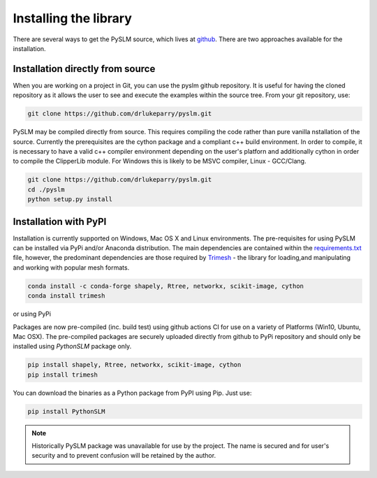 .. _installing:

Installing the library
######################

There are several ways to get the PySLM source, which lives at
`github <https://github.com/drlukeparry/pyslm>`_. There are two approaches available for the installation.


Installation directly from source
==================================

When you are working on a project in Git, you can use the pyslm github repository. It is useful for having the cloned
repository as it allows the user to see and execute the examples within the source tree. From your git repository, use:

.. code:: bash

    git clone https://github.com/drlukeparry/pyslm.git

PySLM may be compiled directly from source. This requires compiling the code rather than pure vanilla nstallation of the
source. Currently the prerequisites are the cython package and a compliant c++
build environment.  In order to compile, it is necessary to have a valid c++ compiler environment depending on the user's
platforn and additionally cython in order to compile the ClipperLib module. For Windows this is likely to be MSVC
compiler, Linux - GCC/Clang.

.. code:: bash

    git clone https://github.com/drlukeparry/pyslm.git
    cd ./pyslm
    python setup.py install
    

    
Installation with PyPI
========================

Installation is currently supported on Windows, Mac OS X and Linux environments. The pre-requisites for using PySLM
can be installed via PyPi and/or Anaconda distribution. The main dependencies are contained within the
`requirements.txt <https://github.com/drlukeparry/pyslm/blob/master/requirements.txt>`_
file, however, the predominant dependencies are those required by `Trimesh <https://github.com/mikedh/trimesh>`_ -
the library for loading,and manipulating and working with popular mesh formats.

.. code:: bash

    conda install -c conda-forge shapely, Rtree, networkx, scikit-image, cython
    conda install trimesh
    
or using PyPi

Packages are now pre-compiled (inc. build test) using github actions CI for use on a variety of Platforms
(Win10, Ubuntu, Mac OSX). The pre-compiled packages are securely uploaded directly from github to PyPi repository and
should only be installed using *PythonSLM* package only.


.. code:: bash

    pip install shapely, Rtree, networkx, scikit-image, cython
    pip install trimesh
    
    
You can download the binaries as a Python package from PyPI
using Pip. Just use:

.. code-block:: bash

    pip install PythonSLM

.. note::
    Historically PySLM package was unavailable for use by the project. The name is secured and for user's security and
    to prevent confusion will be retained by the author.
